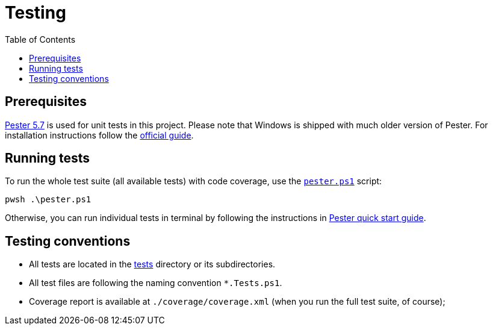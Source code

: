 = Testing
:toc:
:toclevels: 5

== Prerequisites

https://pester.dev/docs/quick-start[Pester 5.7] is used for unit tests in this project. Please note that Windows is shipped
with much older version of Pester. For installation instructions follow the
https://pester.dev/docs/introduction/installation[official guide].

== Running tests

To run the whole test suite (all available tests) with code coverage, use the link:../pester.ps1[`pester.ps1`] script:

[source,shell]
----
pwsh .\pester.ps1
----

Otherwise, you can run individual tests in terminal by following the instructions in
https://pester.dev/docs/quick-start[Pester quick start guide].

== Testing conventions

- All tests are located in the link:../tests/[tests] directory or its subdirectories.
- All test files are following the naming convention `*.Tests.ps1`.
- Coverage report is available at `./coverage/coverage.xml` (when you run the full test suite, of course);